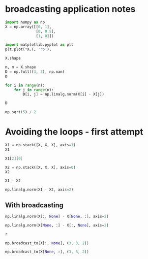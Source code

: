 * broadcasting application notes

#+BEGIN_SRC jupyter-python
import numpy as np
X = np.array([[0, 1],
              [0, 0.5],
              [1, 0]])
#+END_SRC

#+RESULTS:

#+BEGIN_SRC jupyter-python
import matplotlib.pyplot as plt
plt.plot(*X.T, 'ro');
#+END_SRC

#+RESULTS:
:RESULTS:
[[file:./.ob-jupyter/e8f089d7bccb8f559c0037bf987e0ee176976ef6.png]]
:END:



#+BEGIN_SRC jupyter-python  
X.shape
#+END_SRC

#+RESULTS:
:RESULTS:
| 3 | 2 |
:END:


#+BEGIN_SRC jupyter-python  
n, m = X.shape
D = np.full((3, 3), np.nan)
D
#+END_SRC

#+RESULTS:
:RESULTS:
array([[nan, nan, nan],
       [nan, nan, nan],
       [nan, nan, nan]])
:END:


#+BEGIN_SRC jupyter-python  
for i in range(n):
    for j in range(n):
        D[i, j] = np.linalg.norm(X[i] - X[j])

D
#+END_SRC

#+RESULTS:
:RESULTS:
array([[0.        , 0.5       , 1.41421356],
       [0.5       , 0.        , 1.11803399],
       [1.41421356, 1.11803399, 0.        ]])
:END:

#+BEGIN_SRC jupyter-python
np.sqrt(5) / 2
#+END_SRC

#+RESULTS:
:RESULTS:
1.118033988749895
:END:


* Avoiding the loops - first attempt



#+BEGIN_SRC jupyter-python
X1 = np.stack([X, X, X], axis=1)
X1
#+END_SRC

#+RESULTS:
:RESULTS:
#+begin_example
array([[[0. , 1. ],
        [0. , 1. ],
        [0. , 1. ]],

       [[0.5, 0.5],
        [0.5, 0.5],
        [0.5, 0.5]],

       [[1. , 0. ],
        [1. , 0. ],
        [1. , 0. ]]])
#+end_example
:END:

#+BEGIN_SRC jupyter-python
X1[2][0]
#+END_SRC

#+RESULTS:
:RESULTS:
array([1., 0.])
:END:

#+BEGIN_SRC jupyter-python  
X2 = np.stack([X, X, X], axis=0)
X2
#+END_SRC

#+RESULTS:
:RESULTS:
#+begin_example
array([[[0. , 1. ],
        [0.5, 0.5],
        [1. , 0. ]],

       [[0. , 1. ],
        [0.5, 0.5],
        [1. , 0. ]],

       [[0. , 1. ],
        [0.5, 0.5],
        [1. , 0. ]]])
#+end_example
:END:

#+BEGIN_SRC jupyter-python
X1 - X2
#+END_SRC

#+RESULTS:
:RESULTS:
#+begin_example
array([[[ 0. ,  0. ],
        [-0.5,  0.5],
        [-1. ,  1. ]],

       [[ 0.5, -0.5],
        [ 0. ,  0. ],
        [-0.5,  0.5]],

       [[ 1. , -1. ],
        [ 0.5, -0.5],
        [ 0. ,  0. ]]])
#+end_example
:END:



#+BEGIN_SRC jupyter-python
np.linalg.norm(X1 - X2, axis=2)
#+END_SRC

#+RESULTS:
:RESULTS:
array([[0.        , 0.70710678, 1.41421356],
       [0.70710678, 0.        , 0.70710678],
       [1.41421356, 0.70710678, 0.        ]])
:END:




** With broadcasting



#+BEGIN_SRC jupyter-python
np.linalg.norm(X[:, None] - X[None, :], axis=2)
#+END_SRC

#+RESULTS:
:RESULTS:
array([[0.        , 0.70710678, 1.41421356],
       [0.70710678, 0.        , 0.70710678],
       [1.41421356, 0.70710678, 0.        ]])
:END:

#+BEGIN_SRC jupyter-python
np.linalg.norm(X[None, :] - X[:, None], axis=2)
#+END_SRC

#+RESULTS:
:RESULTS:
array([[0.        , 0.70710678, 1.41421356],
       [0.70710678, 0.        , 0.70710678],
       [1.41421356, 0.70710678, 0.        ]])
:END:

#+begin_src jupyter-python
r
#+end_src

#+BEGIN_SRC jupyter-python
np.broadcast_to(X[:, None], (3, 3, 2))
#+END_SRC

#+RESULTS:
:RESULTS:
#+begin_example
array([[[0. , 1. ],
        [0. , 1. ],
        [0. , 1. ]],

       [[0.5, 0.5],
        [0.5, 0.5],
        [0.5, 0.5]],

       [[1. , 0. ],
        [1. , 0. ],
        [1. , 0. ]]])
#+end_example
:END:

#+BEGIN_SRC jupyter-python
np.broadcast_to(X[None, :], (3, 3, 2))
#+END_SRC

#+RESULTS:
:RESULTS:
#+begin_example
array([[[0. , 1. ],
        [0.5, 0.5],
        [1. , 0. ]],

       [[0. , 1. ],
        [0.5, 0.5],
        [1. , 0. ]],

       [[0. , 1. ],
        [0.5, 0.5],
        [1. , 0. ]]])
#+end_example
:END:

